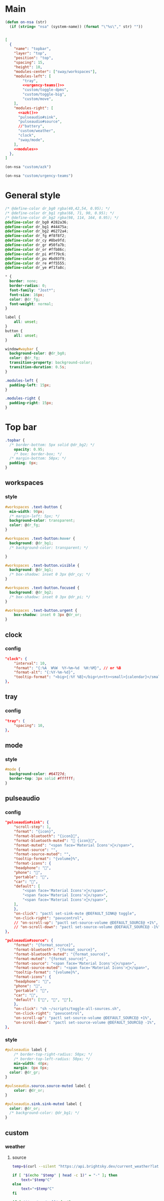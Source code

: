 

* Main

#+begin_src emacs-lisp :results silent
(defun on-nsa (str)
  (if (string= "nsa" (system-name)) (format "\"%s\"," str) ""))
#+end_src

#+begin_src json :tangle config :noweb yes

[
  {
    "name": "topbar",
    "layer": "top",
    "position": "top",
    "spacing": 15,
    "height": 10,
    "modules-center": ["sway/workspaces"],
    "modules-left": [
        "tray",
        <<urgency-teams()>>
        "custom/toggle-dpms",
        "custom/toggle-big",
        "custom/move",
    ],
    "modules-right": [
      <<azk()>>
      "pulseaudio#sink",
      "pulseaudio#source",
      //"battery",
      "custom/weather",
      "clock",
      "sway/mode",
    ],
    <<modules>>
  },
]
#+end_src

#+name: azk
#+begin_src emacs-lisp
(on-nsa "custom/azk")
#+end_src

#+name: urgency-teams
#+begin_src emacs-lisp
(on-nsa "custom/urgency-teams")
#+end_src

* General style

#+begin_src css :tangle style.css
/* @define-color dr_bg0 rgba(40,42,54, 0.95); */
/* @define-color dr_bg1 rgba(68, 71, 90, 0.95); */
/* @define-color dr_bg2 rgba(98, 114, 164, 0.95); */
@define-color dr_bg0 #282a36;
@define-color dr_bg1 #44475a;
@define-color dr_bg2 #6272a4;
@define-color dr_fg #f8f8f2;
@define-color dr_cy #8be9fd;
@define-color dr_gr #50fa7b;
@define-color dr_or #ffb86c;
@define-color dr_pi #ff79c6;
@define-color dr_pu #bd93f9;
@define-color dr_re #ff5555;
@define-color dr_ye #f1fa8c;

,* {
  border: none;
  border-radius: 0;
  font-family: "Jost*";
  font-size: 16px;
  color: @dr_fg;
  font-weight: normal;
}

label {
    all: unset;
}
button {
    all: unset;
}

window#waybar {
  background-color: @dr_bg0;
  color: @dr_fg;
  transition-property: background-color;
  transition-duration: 0.5s;
}

.modules-left {
  padding-left: 15px;
}

.modules-right {
  padding-right: 15px;
}

#+end_src


* Top bar
  :PROPERTIES:
:header-args:json: :noweb-ref modules
:header-args:css: :tangle style.css
:header-args:sh: :shebang #!/usr/bin/env sh :mkdirp yes
  :END:

#+begin_src css
.topbar {
  /* border-bottom: 5px solid @dr_bg2; */
    opacity: 0.95;
    /* box: border-box; */
  /* margin-bottom: 50px; */
  padding: 0px;
}
#+end_src

** workspaces

*** style

#+begin_src css
#workspaces .text-button {
  min-width: 90px;
  /* margin-left: 5px; */
  background-color: transparent;
  color: @dr_fg;
}

#workspaces .text-button:hover {
  background: @dr_bg1;
  /* background-color: transparent; */

}

#workspaces .text-button.visible {
  background: @dr_bg1;
  /* box-shadow: inset 0 3px @dr_cy; */
}

#workspaces .text-button.focused {
  background: @dr_bg2;
  /* box-shadow: inset 0 3px @dr_pi; */
}

#workspaces .text-button.urgent {
    box-shadow: inset 0 3px @dr_or;
}
#+end_src

** clock

*** config

#+begin_src json
"clock": {
    "interval": 10,
    "format": "{:%A  W%W  %Y‒%m‒%d  %H:%M}", // or %B
    "format-alt": "{:%Y-%m-%d}",
    "tooltip-format": "<big>{:%Y %B}</big>\n<tt><small>{calendar}</small></tt>",
},
#+end_src

** tray

*** config

#+begin_src json
"tray": {
    "spacing": 10,
},
#+end_src

** mode

*** style

#+begin_src css
#mode {
  background-color: #64727d;
  border-top: 3px solid #ffffff;
}
#+end_src

** pulseaudio

*** config

#+begin_src json
"pulseaudio#sink": {
    "scroll-step": 1,
    "format": "{icon}",
    "format-bluetooth": "{icon}",
    "format-bluetooth-muted": " {icon}",
    "format-muted": "<span face='Material Icons'></span>",
    "format-source": "",
    "format-source-muted": "",
    "tooltip-format": "{volume}%",
    "format-icons": {
    "headphone": "",
    "phone": "",
    "portable": "",
    "car": "",
    "default": [
        "<span face='Material Icons'></span>",
        "<span face='Material Icons'></span>",
        "<span face='Material Icons'></span>",
    ],
    },
    "on-click": "pactl set-sink-mute @DEFAULT_SINK@ toggle",
    "on-click-right": "pavucontrol",
    // "on-scroll-up": "pactl set-source-volume @DEFAULT_SOURCE@ +1%",
    // "on-scroll-down": "pactl set-source-volume @DEFAULT_SOURCE@ -1%",
},
#+end_src



#+begin_src json
"pulseaudio#source": {
    "format": "{format_source}",
    "format-bluetooth": "{format_source}",
    "format-bluetooth-muted": "{format_source}",
    "format-muted": "{format_source}",
    "format-source": "<span face='Material Icons'></span>",
    "format-source-muted": "<span face='Material Icons'></span>",
    "tooltip-format": "{volume}%",
    "format-icons": {
    "headphone": "",
    "phone": "",
    "portable": "",
    "car": "",
    "default": ["", "", ""],
    },
    "on-click": "sh ~/scripts/toggle-all-sources.sh",
    "on-click-right": "pavucontrol",
    "on-scroll-up": "pactl set-source-volume @DEFAULT_SOURCE@ +1%",
    "on-scroll-down": "pactl set-source-volume @DEFAULT_SOURCE@ -1%",
},
#+end_src

*** style

#+begin_src css
#pulseaudio label {
    /* border-top-right-radius: 50px; */
    /* border-top-left-radius: 50px; */
    min-width: 40px;
    margin: 0px 0px;
  color: @dr_gr;
}

#pulseaudio.source.source-muted label {
    color: @dr_or;
}

#pulseaudio.sink.sink-muted label {
  color: @dr_or;
  /* background-color: @dr_bg1; */
}
#+end_src

** custom

*** weather

**** source

#+begin_src sh :tangle scripts/weather.sh
temp=$(curl --silent "https://api.brightsky.dev/current_weather?lat=52.52&lon=13.29"|jq ".weather.temperature")

if [ "$(echo "$temp" | head -c 1)" = "-" ]; then
    text="$temp°C"
else
    text="+$temp°C"
fi

if [ "$temp" = "null" ]; then
    text=""
fi

echo "{\"text\": \"$text\", \"class\": \"weather\"}"
#+end_src

**** config

#+begin_src json
"custom/weather": {
    "return-type": "json",
    "exec": "sh $HOME/.config/waybar/scripts/weather.sh",
    "interval": 300,
    "on-click": "firefox-nightly https://www.wetter.de/deutschland/wetter-berlin-18228265.html",
},
#+end_src

*** urgency

**** source

#+begin_src sh :tangle scripts/urgency.sh
names=$(swaymsg -t get_tree | jq -r "recurse(.nodes[]?) | select(.app_id==\"$1\").name")
match=$(echo "$names" | grep -E -o '\([0-9]+\)')

if [ "$2" = "show" ]; then
    if [ "$match" = "" ]; then
        exit 1
    else
        exit 0
    fi
fi

if [ "$match" != "" ]; then
    echo "{\"text\": \"$2\", \"class\": \"urgent\"}"
fi
#+end_src

**** teams

***** config

#+begin_src json
"custom/urgency-teams": {
    "return-type": "json",
    "format": "{}",
    "exec": "sh $HOME/.config/waybar/scripts/urgency.sh chrome-teams.microsoft.com__-Default 🌈",
    "interval": 5,
},
#+end_src

*** azk

**** TODO source

**** config

#+begin_src json
"custom/azk": {
    "return-type": "json",
    "format": "{}",
    "exec": "sh $HOME/azk/show_azk.sh",
    "on-click": "python $HOME/azk/azk_waybar.py stamp",
    "interval": 1,
},
#+end_src

**** style

#+begin_src css
#custom-azk label {
  min-width: 150px;
  border-radius: 50px;
  border: 0px solid @dr_bg1;
  padding: 0px 0px;
  margin: 10px 0px;
  font-size: 0px;
  /* box-shadow: inset -1px -1px 2px @dr_fg, 2px 2px 2px #121319; */
  box-shadow: 2px 2px 2px #121319;
  transition-property: all;
  transition-duration: 0.5s;
}

#custom-azk.azk_break label {
  background-color: @dr_re;
    min-width: 500px;
}

#custom-azk.azk_working label {
  background-color: @dr_cy;
}
#+end_src

*** move

**** TODO source

**** config

#+begin_src json
"custom/move": {
    "return-type": "json",
    "format": "{}",
    "exec": "python $HOME/scripts/move.py diff",
    "on-click": "python $HOME/scripts/move.py reset",
    "interval": 300,
},
#+end_src

**** style

#+begin_src css
#custom-move label {
  min-width: 80px;
  border-radius: 5px;
  padding: 0px 10px;
  margin: 0px;
}

#custom-move.warn label {
  background-color: @dr_re;
  color: @dr_bg0;
  font-weight: bold;
}
#+end_src

*** toggle zoom

**** source

#+begin_src sh :tangle scripts/toggle-big.sh
current_output=$(swaymsg -t get_outputs | jq '.[] | select(.focused == true)')
name=$(echo "$current_output" | jq '.name')
scale=$(echo "$current_output" | jq '.scale')


if [ "$scale" = "1" ] || [ "$scale" = "1.5" ]; then
    swaymsg output "$name" scale "$(perl -E "say $scale*2")"
else
    swaymsg output "$name" scale "$(perl -E "say $scale/2")"
fi
#+end_src

**** config

#+begin_src json
"custom/toggle-big": {
    "format": "",
    "on-click": "(sleep 0.1; $HOME/.config/waybar/scripts/toggle-big.sh) & disown",
},
#+end_src


*** toggle dpms

**** source

#+begin_src sh :tangle scripts/toggle-dpms.sh
output=$(swaymsg -t get_outputs| jq '.[] | select(.model == "2460G4")')
name=$(echo "$output" | jq '.name')
is_turned_on=$(echo "$output" | jq '.dpms')

if [ "$1" = "toggle" ]; then
    swaymsg output "$name" dpms toggle
    exit
fi

if grep --silent rook /etc/hostname; then
    if [ "$is_turned_on" = "false" ]; then
        echo "{\"text\": \"\", \"class\": \"dpms\"}"
    else
        echo "{\"text\": \"\", \"class\": \"dpms\"}"
    fi
fi
#+end_src

**** config

#+begin_src json
"custom/toggle-dpms": {
    "return-type": "json",
    "exec": "sh $HOME/.config/waybar/scripts/toggle-dpms.sh",
    "on-click": "(sleep 0.1; $HOME/.config/waybar/scripts/toggle-dpms.sh toggle) & disown",
    "restart-interval": 1,
},
#+end_src

* unused :ARCHIVE:
:PROPERTIES:
:header-args:json: :noweb-ref nil
:header-args:css: :tangle no
:END:

** bottombar

#+begin_src json
{
  "name": "bottombar",
  "layer": "top",
  "position": "top",
  "height": 30,
  "modules-left": ["tray"],
  "modules-center": ["wlr/taskbar"],
  "modules-right": ["sway/workspaces", "sway/mode"],
},
#+end_src

#+begin_src css
.bottombar {
  border-top: 3px solid rgba(100, 114, 125, 1);
}
#+end_src

** mail

*** config

#+begin_src json
"custom/mail": {
    "tooltip": false,
    "exec": "sh $HOME/.config/waybar/scripts/mail.sh",
    "interval": 120,
    "on-click": "thunderbird && swaymsg '[app_id=thunderbird] focus'",
},
#+end_src


** idle inhibitor

*** config

#+begin_src json
"idle_inhibitor": {
    "format": "{icon}",
    "format-icons": {
    "activated": "",
    "deactivated": "",
    },
},
#+end_src


** window

*** config

#+begin_src json
"sway/window": {
    "all-outputs": true,
},
#+end_src


** poweroff

*** config

#+begin_src json
"custom/poweroff": {
    "tooltip": false,
    "format": "",
    "on-click": "bash $HOME/.config/waybar/scripts/poweroff.sh",
},
#+end_src


** taskbar

*** config

#+begin_src json
"wlr/taskbar": {
    "format": "{name}",
    // "icon-theme": "Adwaita",
    "on-click": "activate",
    "on-click-right": "close",
    //            "on-scroll-up": "swaymsg focus next",
    "all-outputs": false,
    "ignore-list": ["kitty", "telegramdesktop"],
    // "icon-size": 16,
},
#+end_src



#+begin_src json
"sway/mode": {
    "format": "<span style='italic'>{}</span>",
},
#+end_src



#+begin_src json
"tray": {
    //"icon-size": 16,
    "spacing": 10,
},
#+end_src


#+begin_src json :tangle (nsa "cc") :noweb yes
{
  "ello": "yes",
    // doien
}
#+end_src

*** style

#+begin_src css
#taskbar .text-button:hover {
  background: rgba(0, 0, 0, 0.2);
  box-shadow: inset 0 3px #ffffff;
}

#taskbar .text-button.active {
  background-color: #64727d;
  box-shadow: inset 0 3px #ffffff;
}
#+end_src

** clipboard

*** config

#+begin_src json
"custom/clipboard": {
    "return-type": "json",
    "exec": "sh $HOME/.config/waybar/scripts/clipboard.sh",
    "interval": 1,
},
#+end_src

*** source

#+begin_src sh
#textp=$(wl-paste -p | head -c 20|jq -Ra)
#textc=$(wl-paste | head -c 20)
textp=$(wl-paste -p |tr '\n' ' '| head -c 20|jq -Ra | sed 's/^"//;s/"$//')
textc=$(wl-paste |tr '\n' ' '| head -c 20|jq -Ra | sed 's/^"//;s/"$//')

# output for Waybar
echo "{\"text\": \"$textp\t|\t$textc\t\", \"class\": \"clipboard\"}"
#+end_src

** network

*** config

#+begin_src json
"network#disconnected": {
    "tooltip-format": "No connection!",
    "format-ethernet": "",
    "format-wifi": "",
    "format-linked": "",
    "format-disconnected": "",
    "on-click": "nm-connection-editor",
},
#+end_src



#+begin_src json
"network#ethernet": {
    "interface": "enp*",
    "format-ethernet": "",
    "format-wifi": "",
    "format-linked": "",
    "format-disconnected": "",
    "tooltip-format": "{ifname}: {ipaddr}/{cidr}",
    "on-click": "nm-connection-editor",
},
#+end_src



#+begin_src json
"network#wifi": {
    "interface": "wlp*",
    "format-ethernet": "",
    "format-wifi": " {essid} ({signalStrength}%)",
    "format-linked": "",
    "format-disconnected": "",
    "tooltip-format": "{ifname}: {ipaddr}/{cidr}",
    "on-click": "nm-connection-editor",
},
#+end_src



#+begin_src json
"network#vpn": {
    "interface": "tun0",
    "format": "",
    "format-disconnected": "",
    "tooltip-format": "{ifname}: {ipaddr}/{cidr}",
    "on-click": "nm-connection-editor",
},
#+end_src

** temperature (blink)

#+begin_src css
@keyframes blink {
    to {
        background-color: #ffffff;
        color: #000000;
    }
}

#battery.bat2.critical:not(.charging) {
    background-color: #f53c3c;
    color: #ffffff;
    animation-name: blink;
    animation-duration: 0.5s;
    animation-timing-function: linear;
    animation-iteration-count: infinite;
    animation-direction: alternate;
}

#temperature.critical {
    background-color: #eb4d4b;
}
#+end_src

* Fin


# Local Variables:
# eval: (add-hook 'after-change-major-mode-hook (cmd! (ignore-errors (org-babel-execute-buffer))) t t)
# eval: (add-hook 'after-save-hook #'org-babel-tangle t t)
# End:
